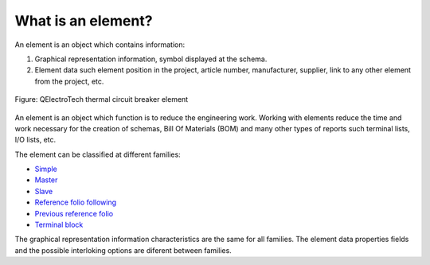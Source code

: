 .. _element/what_is:

===================
What is an element?
=================== 

An element is an object which contains information: 

1. Graphical representation information, symbol displayed at the schema.
2. Element data such element position in the project, article number, manufacturer, supplier, link to any other element from the project, etc.

.. figure:: /_external/_images/en/qet_element/qet_element.png
   :align: center

   Figure: QElectroTech thermal circuit breaker element

An element is an object which function is to reduce the engineering work. Working with elements 
reduce the time and work necessary for the creation of schemas, Bill Of Materials (BOM) and many 
other types of reports such terminal lists, I/O lists, etc. 

The element can be classified at different families:

* `Simple`_
* `Master`_ 
* `Slave`_
* `Reference folio following`_
* `Previous reference folio`_
* `Terminal block`_

The graphical representation information characteristics are the same for all families. 
The element data properties fields and the possible interloking options are diferent 
between families.

.. _Simple: ../element/type/element_simple.html
.. _Master: ../element/type/element_master.html
.. _Slave: ../element/type/reference_folio_following.html
.. _Reference folio following: ../element/type/reference_folio_following.html
.. _Previous reference folio: ../element/type/previous_reference_folio.html
.. _Terminal block: ../element/type/terminal_block.html
